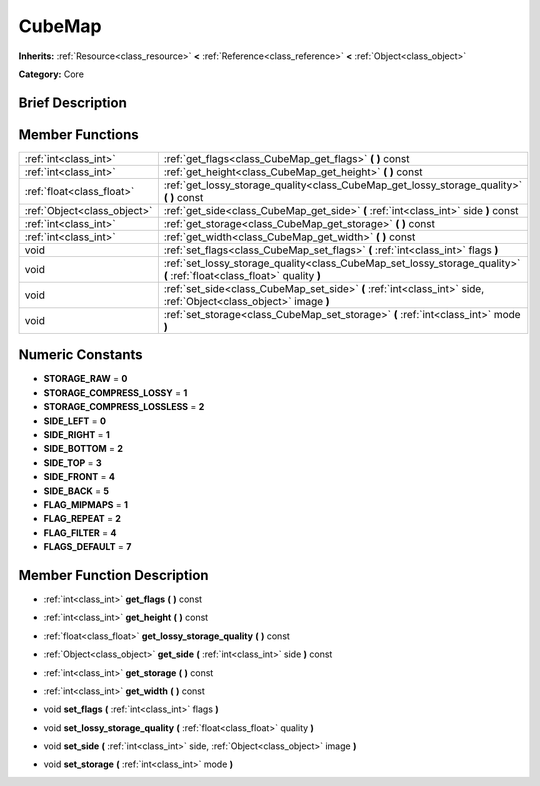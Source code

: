.. Generated automatically by doc/tools/makerst.py in Godot's source tree.
.. DO NOT EDIT THIS FILE, but the doc/base/classes.xml source instead.

.. _class_CubeMap:

CubeMap
=======

**Inherits:** :ref:`Resource<class_resource>` **<** :ref:`Reference<class_reference>` **<** :ref:`Object<class_object>`

**Category:** Core

Brief Description
-----------------



Member Functions
----------------

+------------------------------+---------------------------------------------------------------------------------------------------------------------------+
| :ref:`int<class_int>`        | :ref:`get_flags<class_CubeMap_get_flags>`  **(** **)** const                                                              |
+------------------------------+---------------------------------------------------------------------------------------------------------------------------+
| :ref:`int<class_int>`        | :ref:`get_height<class_CubeMap_get_height>`  **(** **)** const                                                            |
+------------------------------+---------------------------------------------------------------------------------------------------------------------------+
| :ref:`float<class_float>`    | :ref:`get_lossy_storage_quality<class_CubeMap_get_lossy_storage_quality>`  **(** **)** const                              |
+------------------------------+---------------------------------------------------------------------------------------------------------------------------+
| :ref:`Object<class_object>`  | :ref:`get_side<class_CubeMap_get_side>`  **(** :ref:`int<class_int>` side  **)** const                                    |
+------------------------------+---------------------------------------------------------------------------------------------------------------------------+
| :ref:`int<class_int>`        | :ref:`get_storage<class_CubeMap_get_storage>`  **(** **)** const                                                          |
+------------------------------+---------------------------------------------------------------------------------------------------------------------------+
| :ref:`int<class_int>`        | :ref:`get_width<class_CubeMap_get_width>`  **(** **)** const                                                              |
+------------------------------+---------------------------------------------------------------------------------------------------------------------------+
| void                         | :ref:`set_flags<class_CubeMap_set_flags>`  **(** :ref:`int<class_int>` flags  **)**                                       |
+------------------------------+---------------------------------------------------------------------------------------------------------------------------+
| void                         | :ref:`set_lossy_storage_quality<class_CubeMap_set_lossy_storage_quality>`  **(** :ref:`float<class_float>` quality  **)** |
+------------------------------+---------------------------------------------------------------------------------------------------------------------------+
| void                         | :ref:`set_side<class_CubeMap_set_side>`  **(** :ref:`int<class_int>` side, :ref:`Object<class_object>` image  **)**       |
+------------------------------+---------------------------------------------------------------------------------------------------------------------------+
| void                         | :ref:`set_storage<class_CubeMap_set_storage>`  **(** :ref:`int<class_int>` mode  **)**                                    |
+------------------------------+---------------------------------------------------------------------------------------------------------------------------+

Numeric Constants
-----------------

- **STORAGE_RAW** = **0**
- **STORAGE_COMPRESS_LOSSY** = **1**
- **STORAGE_COMPRESS_LOSSLESS** = **2**
- **SIDE_LEFT** = **0**
- **SIDE_RIGHT** = **1**
- **SIDE_BOTTOM** = **2**
- **SIDE_TOP** = **3**
- **SIDE_FRONT** = **4**
- **SIDE_BACK** = **5**
- **FLAG_MIPMAPS** = **1**
- **FLAG_REPEAT** = **2**
- **FLAG_FILTER** = **4**
- **FLAGS_DEFAULT** = **7**

Member Function Description
---------------------------

.. _class_CubeMap_get_flags:

- :ref:`int<class_int>`  **get_flags**  **(** **)** const

.. _class_CubeMap_get_height:

- :ref:`int<class_int>`  **get_height**  **(** **)** const

.. _class_CubeMap_get_lossy_storage_quality:

- :ref:`float<class_float>`  **get_lossy_storage_quality**  **(** **)** const

.. _class_CubeMap_get_side:

- :ref:`Object<class_object>`  **get_side**  **(** :ref:`int<class_int>` side  **)** const

.. _class_CubeMap_get_storage:

- :ref:`int<class_int>`  **get_storage**  **(** **)** const

.. _class_CubeMap_get_width:

- :ref:`int<class_int>`  **get_width**  **(** **)** const

.. _class_CubeMap_set_flags:

- void  **set_flags**  **(** :ref:`int<class_int>` flags  **)**

.. _class_CubeMap_set_lossy_storage_quality:

- void  **set_lossy_storage_quality**  **(** :ref:`float<class_float>` quality  **)**

.. _class_CubeMap_set_side:

- void  **set_side**  **(** :ref:`int<class_int>` side, :ref:`Object<class_object>` image  **)**

.. _class_CubeMap_set_storage:

- void  **set_storage**  **(** :ref:`int<class_int>` mode  **)**


